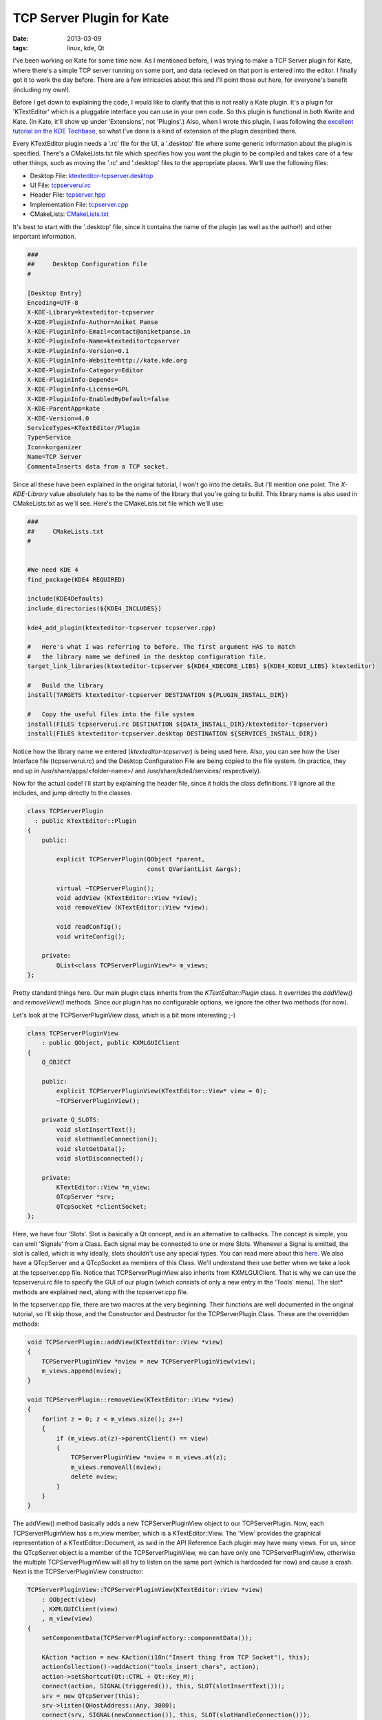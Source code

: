 TCP Server Plugin for Kate
==========================

:date: 2013-03-09
:tags: linux, kde, Qt


I've been working on Kate for some time now. As I mentioned before, I
was trying to make a TCP Server plugin for Kate, where there's a simple
TCP server running on some port, and data recieved on that port is
entered into the editor. I finally got it to work the day before. There
are a few intricacies about this and I'll point those out here, for
everyone's benefit (including my own!).

Before I get down to explaining the code, I would like to clarify that
this is not really a Kate plugin. It's a plugin for 'KTextEditor' which
is a pluggable interface you can use in your own code. So this plugin
is functional in both Kwrite and Kate. (In Kate, it'll show up under
'Extensions', not 'Plugins'.) Also, when I wrote this plugin, I was
following the `excellent tutorial on the KDE Techbase
<https://techbase.kde.org/Development/Tutorials/Kate/KTextEditor_Plugins>`_,
so what I've done is a kind of extension of the plugin described there.

Every KTextEditor plugin needs a '.rc' file for the UI, a '.desktop'
file where some generic information about the plugin is specified.
There's a CMakeLists.txt file which specifies how you want the plugin
to be compiled and takes care of a few other things, such as moving
the '.rc' and '.desktop' files to the appropriate places. We'll use
the following files:


* Desktop File: `ktexteditor-tcpserver.desktop <https://github.com/czardoz/ktexteditor-tcpserver-plugin/blob/master/ktexteditor-tcpserver.desktop>`_
* UI File: `tcpserverui.rc <https://github.com/czardoz/ktexteditor-tcpserver-plugin/blob/master/tcpserverui.rc>`_
* Header File: `tcpserver.hpp <https://github.com/czardoz/ktexteditor-tcpserver-plugin/blob/master/tcpserver.hpp>`_
* Implementation File: `tcpserver.cpp <https://github.com/czardoz/ktexteditor-tcpserver-plugin/blob/master/tcpserver.cpp>`_
* CMakeLists: `CMakeLists.txt <https://github.com/czardoz/ktexteditor-tcpserver-plugin/blob/master/CMakeLists.txt>`_

It's best to start with the '.desktop' file, since it contains the
name of the plugin (as well as the author!) and other important information.

.. code-block:: text

    ###
    ##     Desktop Configuration File
    #

    [Desktop Entry]
    Encoding=UTF-8
    X-KDE-Library=ktexteditor-tcpserver
    X-KDE-PluginInfo-Author=Aniket Panse
    X-KDE-PluginInfo-Email=contact@aniketpanse.in
    X-KDE-PluginInfo-Name=ktexteditortcpserver
    X-KDE-PluginInfo-Version=0.1
    X-KDE-PluginInfo-Website=http://kate.kde.org
    X-KDE-PluginInfo-Category=Editor
    X-KDE-PluginInfo-Depends=
    X-KDE-PluginInfo-License=GPL
    X-KDE-PluginInfo-EnabledByDefault=false
    X-KDE-ParentApp=kate
    X-KDE-Version=4.0
    ServiceTypes=KTextEditor/Plugin
    Type=Service
    Icon=korganizer
    Name=TCP Server
    Comment=Inserts data from a TCP socket.

Since all these have been explained in the original tutorial, I won't go
into the details. But I'll mention one point. The `X-KDE-Library` value
absolutely has to be the name of the library that you're going to build.
This library name is also used in CMakeLists.txt as we'll see. Here's the
CMakeLists.txt file which we'll use:

.. code-block:: cmake

    ###
    ##     CMakeLists.txt
    #


    #We need KDE 4
    find_package(KDE4 REQUIRED)

    include(KDE4Defaults)
    include_directories(${KDE4_INCLUDES})

    kde4_add_plugin(ktexteditor-tcpserver tcpserver.cpp)

    #   Here's what I was referring to before. The first argument HAS to match
    #   the library name we defined in the desktop configuration file.
    target_link_libraries(ktexteditor-tcpserver ${KDE4_KDECORE_LIBS} ${KDE4_KDEUI_LIBS} ktexteditor)

    #   Build the library
    install(TARGETS ktexteditor-tcpserver DESTINATION ${PLUGIN_INSTALL_DIR})

    #   Copy the useful files into the file system
    install(FILES tcpserverui.rc DESTINATION ${DATA_INSTALL_DIR}/ktexteditor-tcpserver)
    install(FILES ktexteditor-tcpserver.desktop DESTINATION ${SERVICES_INSTALL_DIR})

Notice how the library name we entered (`ktexteditor-tcpserver`) is being used here. Also, you can
see how the User Interface file (tcpserverui.rc) and the Desktop
Configuration File are being copied to the file system. (In practice,
they end up in /usr/share/apps/<folder-name>/ and /usr/share/kde4/services/
respectively).

Now for the actual code! I'll start by explaining the header file,
since it holds the class definitions. I'll ignore all the includes,
and jump directly to the classes.

.. code-block:: cpp

    class TCPServerPlugin
      : public KTextEditor::Plugin
    {
        public:

            explicit TCPServerPlugin(QObject *parent,
                                     const QVariantList &args);

            virtual ~TCPServerPlugin();
            void addView (KTextEditor::View *view);
            void removeView (KTextEditor::View *view);

            void readConfig();
            void writeConfig();

        private:
            QList<class TCPServerPluginView*> m_views;
    };

Pretty standard things here. Our main plugin class inherits from the
`KTextEditor::Plugin` class. It overrides the `addView()` and `removeView()`
methods. Since our plugin has no configurable options, we ignore the
other two methods (for now).

Let's look at the TCPServerPluginView class, which is a bit more interesting ;-)

.. code-block:: cpp

    class TCPServerPluginView
        : public QObject, public KXMLGUIClient
    {
        Q_OBJECT

        public:
            explicit TCPServerPluginView(KTextEditor::View* view = 0);
            ~TCPServerPluginView();

        private Q_SLOTS:
            void slotInsertText();
            void slotHandleConnection();
            void slotGetData();
            void slotDisconnected();

        private:
            KTextEditor::View *m_view;
            QTcpServer *srv;
            QTcpSocket *clientSocket;
    };

Here, we have four 'Slots'. Slot is basically a Qt concept, and is an
alternative to callbacks. The concept is simple, you can emit 'Signals'
from a Class. Each signal may be connected to one or more Slots.
Whenever a Signal is emitted, the slot is called, which is why ideally,
slots shouldn't use any special types. You can read more about this `here <http://doc.qt.io/qt-4.8/signalsandslots.html>`_.
We also have a QTcpServer and a QTcpSocket as members of this Class.
We'll understand their use better when we take a look at the tcpserver.cpp
file. Notice that TCPServerPluginView also inherits from KXMLGUIClient.
That is why we can use the tcpserverui.rc file to specify the GUI of our
plugin (which consists of only a new entry in the 'Tools' menu).
The slot* methods are explained next, along with the tcpserver.cpp file.

In the tcpserver.cpp file, there are two macros at the very beginning.
Their functions are well documented in the original tutorial, so I'll
skip those, and the Constructor and Destructor for the TCPServerPlugin
Class. These are the overridden methods:

.. code-block:: cpp

    void TCPServerPlugin::addView(KTextEditor::View *view)
    {
        TCPServerPluginView *nview = new TCPServerPluginView(view);
        m_views.append(nview);
    }

    void TCPServerPlugin::removeView(KTextEditor::View *view)
    {
        for(int z = 0; z < m_views.size(); z++)
        {
            if (m_views.at(z)->parentClient() == view)
            {
                TCPServerPluginView *nview = m_views.at(z);
                m_views.removeAll(nview);
                delete nview;
            }
        }
    }

The addView() method basically adds a new TCPServerPluginView object
to our TCPServerPlugin. Now, each TCPServerPluginView has a m_view member,
which is a KTextEditor::View. The 'View' provides the graphical representation
of a KTextEditor::Document, as said in the API Reference Each plugin may
have many views. For us, since the QTcpServer object is a member of the
TCPServerPluginView, we can have only one TCPServerPluginView, otherwise
the multiple TCPServerPluginView will all try to listen on the same port
(which is hardcoded for now) and cause a crash. Next is the TCPServerPluginView
constructor:

.. code-block:: cpp

    TCPServerPluginView::TCPServerPluginView(KTextEditor::View *view)
        : QObject(view)
        , KXMLGUIClient(view)
        , m_view(view)
    {
        setComponentData(TCPServerPluginFactory::componentData());

        KAction *action = new KAction(i18n("Insert thing from TCP Socket"), this);
        actionCollection()->addAction("tools_insert_chars", action);
        action->setShortcut(Qt::CTRL + Qt::Key_M);
        connect(action, SIGNAL(triggered()), this, SLOT(slotInsertText()));
        srv = new QTcpServer(this);
        srv->listen(QHostAddress::Any, 3000);
        connect(srv, SIGNAL(newConnection()), this, SLOT(slotHandleConnection()));
        QList<QHostAddress> ipAddressesList = QNetworkInterface::allAddresses();

        for(int i=0; i<ipAddressesList.size(); i++)
        {
            kDebug() << ipAddressesList.at(i).toString();
        }

        setXMLFile("tcpserverui.rc");
    }

Here, we have first initialized our server, and by calling the listen() method,
we are listening on port 3000 (which is the second argument to the method).
The first argument, QHostAddress::Any tells our QTcpServer to listen on all
interfaces. The next call to connect() the the heart of our plugin. This call
connects the Signal newConnection() (emitted by the srv object) to the
slotHandleConnection() method (or 'Slot') of TCPServerPluginView. So whenever
a client connects to the server, slotHandleConnection() is called. I'm just
going to skip the slotInsertText() method, because all it does is insert
"Awesome Server" into the current document at the cursor position. With that,
we come to the slotHandleConnection() method:

.. code-block:: cpp

    void TCPServerPluginView::slotHandleConnection()
    {
        clientSocket = srv->nextPendingConnection();
        connect(clientSocket, SIGNAL(readyRead()), this, SLOT(slotGetData()));
        connect(clientSocket, SIGNAL(disconnected()), clientSocket, SLOT(deleteLater()));
        connect(clientSocket, SIGNAL(disconnected()), this, SLOT(slotDisconnected()));
    }

In this method, we accept the incoming connection which caused
slotHandleConnection() to be called. We also make a few more connections,
so that whenever there's data at the socket which has not been read yet, the
slotGetData() method's called. Also, on disconnect, we need to clear up the
memory allocated to our clientSocket. The slotDisconnected() method is for
debugging only, all it does is print a debug message.

.. code-block:: cpp

    void TCPServerPluginView::slotGetData()
    {
        QByteArray data;
        data = clientSocket->readAll();
        kDebug() << data;
        m_view->document()->insertText(m_view->cursorPosition(), QString(data));
    }

    void TCPServerPluginView::slotDisconnected()
    {
        kDebug() << "Socket Disconnected, ready for new connection";
    }

The slotGetData() method accepts the data from the socket, and reads it into
a QByteArray. This data is then inserted into our document, by calling it's
insertText() method. Also, the cursor position, which is handled by
KTextEditor::View object m_view is passed as the first argument, to specify
where the text is to be inserted. Now let's have a look at the final piece of
the puzzle, tcpserverui.rc:

.. code-block:: xml

    <!-- tcpserverui.rc -->
    <!DOCTYPE kpartgui>
    <kpartplugin name="ktexteditor-tcpserver" library="ktexteditor-tcpserver" version="2">
    <MenuBar>
     <Menu name="tools"><Text>&Tools</Text>
        <separator group="tools_operations" />
        <Action name="tools_insert_chars" group="tools_operations"/>
     </Menu>
    </MenuBar>
    </kpartplugin>

Here we define a GUI to our plugin. Since the main Kate environment is also
specified by KXMLGUIWindow, or KXMLGUIClient classes, this file will allow the
GUI for our plugin to be 'inserted' into the Kate GUI. Also, we have an action
defined here, tools_insert_chars. If you remember, this action was used in the
constructor for our TCPServerPluginView class, and it was assigned the shortcut
Ctrl+M. This action triggers our slotInsertText() method, which causes "Awesome
Server" to be inserted into the current document.

That's about all there is to this plugin... You can find the whole code
`on GitHub <https://github.com/czardoz/ktexteditor-tcpserver-plugin>`_.
I will try to write another part to this, where we're allowed to configure the
port where we want to listen (currently it is hardcoded to 3000).
